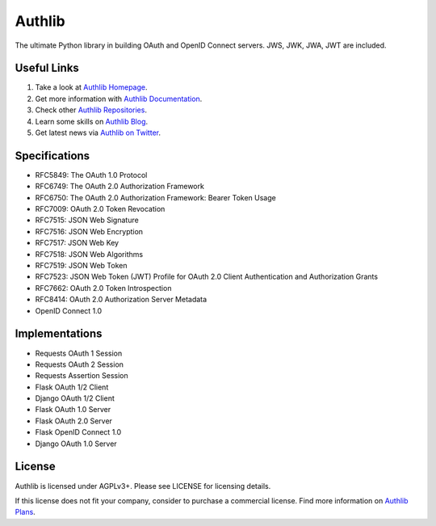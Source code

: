 Authlib
=======

The ultimate Python library in building OAuth and OpenID Connect servers.
JWS, JWK, JWA, JWT are included.

Useful Links
------------

1. Take a look at `Authlib Homepage <https://authlib.org/>`_.
2. Get more information with `Authlib Documentation <https://docs.authlib.org/>`_.
3. Check other `Authlib Repositories <https://github.com/authlib>`_.
4. Learn some skills on `Authlib Blog <https://blog.authlib.org/>`_.
5. Get latest news via `Authlib on Twitter <https://twitter.com/authlib>`_.

Specifications
--------------

- RFC5849: The OAuth 1.0 Protocol
- RFC6749: The OAuth 2.0 Authorization Framework
- RFC6750: The OAuth 2.0 Authorization Framework: Bearer Token Usage
- RFC7009: OAuth 2.0 Token Revocation
- RFC7515: JSON Web Signature
- RFC7516: JSON Web Encryption
- RFC7517: JSON Web Key
- RFC7518: JSON Web Algorithms
- RFC7519: JSON Web Token
- RFC7523: JSON Web Token (JWT) Profile for OAuth 2.0 Client Authentication and Authorization Grants
- RFC7662: OAuth 2.0 Token Introspection
- RFC8414: OAuth 2.0 Authorization Server Metadata
- OpenID Connect 1.0

Implementations
---------------

- Requests OAuth 1 Session
- Requests OAuth 2 Session
- Requests Assertion Session
- Flask OAuth 1/2 Client
- Django OAuth 1/2 Client
- Flask OAuth 1.0 Server
- Flask OAuth 2.0 Server
- Flask OpenID Connect 1.0
- Django OAuth 1.0 Server

License
-------

Authlib is licensed under AGPLv3+. Please see LICENSE for licensing details.

If this license does not fit your company, consider to purchase a commercial
license. Find more information on `Authlib Plans`_.

.. _`Authlib Plans`: https://authlib.org/plans
